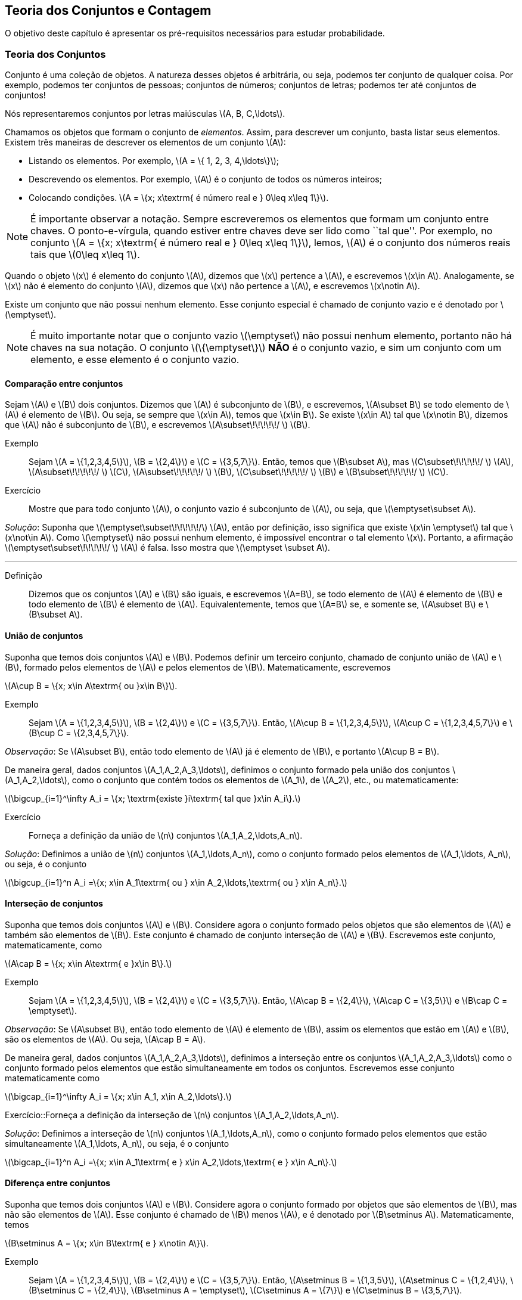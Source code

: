 == Teoria dos Conjuntos e Contagem

O objetivo deste capítulo é apresentar os pré-requisitos 
necessários para estudar probabilidade.

=== Teoria dos Conjuntos
(((conjunto)))
Conjunto é uma coleção de objetos. A natureza desses objetos é 
arbitrária, ou seja, podemos ter conjunto de qualquer coisa. Por exemplo, 
podemos ter conjuntos de pessoas; conjuntos de números; conjuntos de letras; 
podemos ter até conjuntos de conjuntos!


Nós representaremos conjuntos por letras maiúsculas latexmath:[$A, B, C,\ldots$]. 


Chamamos os objetos que formam o conjunto de _elementos_. Assim, 
para descrever um conjunto, basta listar seus elementos. 
Existem três maneiras de descrever os elementos de um conjunto latexmath:[$A$]:

* Listando os elementos. Por exemplo, latexmath:[$A = \{ 1, 2, 3, 4,\ldots\}$];

* Descrevendo os elementos. Por exemplo, latexmath:[$A$] é o conjunto de todos os números inteiros;

* Colocando condições. latexmath:[$A = \{x; x\textrm{ é número real e } 0\leq x\leq 1\}$]. 


[NOTE]
====
É importante observar a notação. Sempre escreveremos os elementos
que formam um conjunto entre chaves. O ponto-e-vírgula, quando estiver 
entre chaves deve ser lido como ``tal que''. Por exemplo, no conjunto 
latexmath:[$A = \{x; x\textrm{ é número real e } 0\leq x\leq 1\}$], 
lemos, latexmath:[$A$] é o conjunto dos números reais tais que 
latexmath:[$0\leq x\leq 1$]. 
====

(((Conjunto, Elemento)))

Quando o objeto latexmath:[$x$] é elemento do conjunto latexmath:[$A$],
dizemos que latexmath:[$x$] pertence a latexmath:[$A$], e escrevemos
latexmath:[$x\in A$]. Analogamente, se latexmath:[$x$] não é elemento 
do conjunto latexmath:[$A$], dizemos que latexmath:[$x$] não pertence a 
latexmath:[$A$], e escrevemos latexmath:[$x\notin A$]. 

(((Conjunto, Vazio)))
Existe um conjunto que não possui nenhum elemento. Esse conjunto especial
é chamado de conjunto vazio e é denotado por latexmath:[$\emptyset$].


[NOTE]
====
É muito importante notar que o conjunto vazio latexmath:[$\emptyset$] 
não possui nenhum elemento, portanto não há chaves na sua notação.
O conjunto latexmath:[$\{\emptyset\}$] *NÃO* é o conjunto vazio, e sim 
um conjunto com um elemento, e esse elemento é o conjunto vazio. 
====

==== Comparação entre conjuntos

(((Conjunto, Subconjunto)))

Sejam latexmath:[$A$] e latexmath:[$B$] dois conjuntos. Dizemos que latexmath:[$A$] 
é subconjunto de latexmath:[$B$], e escrevemos, latexmath:[$A\subset B$] se todo 
elemento de latexmath:[$A$] é elemento de latexmath:[$B$]. Ou seja, se sempre que 
latexmath:[$x\in A$], temos que latexmath:[$x\in B$]. Se existe latexmath:[$x\in A$] 
tal que latexmath:[$x\notin B$], dizemos que latexmath:[$A$] não é subconjunto de
latexmath:[$B$], e escrevemos latexmath:[$A\subset\!\!\!\!\!/ $] latexmath:[$B$].


Exemplo:: Sejam latexmath:[$A = \{1,2,3,4,5\}$], latexmath:[$B = \{2,4\}$] e latexmath:[$C = \{3,5,7\}$]. Então, temos que latexmath:[$B\subset A$], mas latexmath:[$C\subset\!\!\!\!\!/ $] latexmath:[$A$], latexmath:[$A\subset\!\!\!\!\!/ $] latexmath:[$C$], latexmath:[$A\subset\!\!\!\!\!/ $] latexmath:[$B$], latexmath:[$C\subset\!\!\!\!\!/ $] latexmath:[$B$] e latexmath:[$B\subset\!\!\!\!\!/ $] latexmath:[$C$]. 


Exercício:: Mostre que para todo conjunto latexmath:[$A$], o conjunto vazio é subconjunto de latexmath:[$A$], ou seja, que latexmath:[$\emptyset\subset A$]. 

_Solução_: Suponha que latexmath:[$\emptyset\subset\!\!\!\!\!/$] latexmath:[$A$], então por definição, isso significa que existe latexmath:[$x\in \emptyset$] tal que latexmath:[$x\not\in A$]. Como latexmath:[$\emptyset$] não possui nenhum elemento, é impossível encontrar o tal elemento latexmath:[$x$]. Portanto, a afirmação latexmath:[$\emptyset\subset\!\!\!\!\!/ $] latexmath:[$A$] é falsa. Isso mostra que latexmath:[$\emptyset \subset A$].

'''


Definição:: Dizemos que os conjuntos latexmath:[$A$] e latexmath:[$B$] são iguais, e escrevemos latexmath:[$A=B$], se todo elemento de latexmath:[$A$] é elemento de latexmath:[$B$] e todo elemento de latexmath:[$B$] é elemento de latexmath:[$A$]. Equivalentemente, temos que latexmath:[$A=B$] se, e somente se, latexmath:[$A\subset B$] e latexmath:[$B\subset A$]. 

==== União de conjuntos

Suponha que temos dois conjuntos latexmath:[$A$] e latexmath:[$B$]. Podemos definir um terceiro conjunto, chamado de conjunto união de latexmath:[$A$] e latexmath:[$B$], formado pelos elementos de latexmath:[$A$] e pelos elementos de latexmath:[$B$]. Matematicamente, escrevemos 

latexmath:[$A\cup B = \{x; x\in A\textrm{ ou }x\in B\}$]. 

Exemplo:: Sejam latexmath:[$A = \{1,2,3,4,5\}$], latexmath:[$B = \{2,4\}$] e latexmath:[$C = \{3,5,7\}$]. Então, latexmath:[$A\cup B = \{1,2,3,4,5\}$], latexmath:[$A\cup C = \{1,2,3,4,5,7\}$] e latexmath:[$B\cup C = \{2,3,4,5,7\}$].


_Observação_: Se latexmath:[$A\subset B$], então todo elemento de latexmath:[$A$] já é elemento de latexmath:[$B$], e portanto latexmath:[$A\cup B = B$].


De maneira geral, dados conjuntos latexmath:[$A_1,A_2,A_3,\ldots$], definimos o conjunto formado pela união dos conjuntos latexmath:[$A_1,A_2,\ldots$], como o conjunto que contém todos os elementos de latexmath:[$A_1$], de latexmath:[$A_2$], etc., ou matematicamente:

latexmath:[$\bigcup_{i=1}^\infty A_i = \{x; \textrm{existe }i\textrm{ tal que }x\in A_i\}.$]

Exercício:: Forneça a definição da união de latexmath:[$n$] conjuntos latexmath:[$A_1,A_2,\ldots,A_n$]. 

_Solução_: Definimos a união de latexmath:[$n$] conjuntos latexmath:[$A_1,\ldots,A_n$], como o conjunto formado pelos elementos de latexmath:[$A_1,\ldots, A_n$], ou seja, é o conjunto

latexmath:[$\bigcup_{i=1}^n A_i =\{x; x\in A_1\textrm{ ou } x\in A_2,\ldots,\textrm{ ou } x\in A_n\}.$]

==== Interseção de conjuntos

Suponha que temos dois conjuntos latexmath:[$A$] e latexmath:[$B$]. Considere agora o conjunto formado pelos objetos que são elementos de latexmath:[$A$] e também são elementos de latexmath:[$B$]. Este conjunto é chamado de conjunto interseção de latexmath:[$A$] e latexmath:[$B$]. Escrevemos este conjunto, matematicamente, como

latexmath:[$A\cap B = \{x; x\in A\textrm{ e }x\in B\}.$]

Exemplo:: Sejam latexmath:[$A = \{1,2,3,4,5\}$], latexmath:[$B = \{2,4\}$] e latexmath:[$C = \{3,5,7\}$]. Então, latexmath:[$A\cap B = \{2,4\}$], latexmath:[$A\cap C = \{3,5\}$] e latexmath:[$B\cap C = \emptyset$].


_Observação_: Se latexmath:[$A\subset B$], então todo elemento de latexmath:[$A$] é elemento de latexmath:[$B$], assim os elementos que estão em latexmath:[$A$] e latexmath:[$B$], são os elementos de latexmath:[$A$]. Ou seja, latexmath:[$A\cap B = A$].

De maneira geral, dados conjuntos latexmath:[$A_1,A_2,A_3,\ldots$], definimos a interseção entre os conjuntos latexmath:[$A_1,A_2,A_3,\ldots$] como o conjunto formado pelos elementos que estão simultaneamente em todos os conjuntos. Escrevemos esse conjunto matematicamente como 

latexmath:[$\bigcap_{i=1}^\infty A_i = \{x; x\in A_1, x\in A_2,\ldots\}.$]


Exercício::Forneça a definição da interseção de latexmath:[$n$] conjuntos latexmath:[$A_1,A_2,\ldots,A_n$]. 

_Solução_: Definimos a interseção de latexmath:[$n$] conjuntos latexmath:[$A_1,\ldots,A_n$], como o conjunto formado pelos elementos que estão simultaneamente latexmath:[$A_1,\ldots, A_n$], ou seja, é o conjunto

latexmath:[$\bigcap_{i=1}^n A_i =\{x; x\in A_1\textrm{ e } x\in A_2,\ldots,\textrm{ e } x\in A_n\}.$]

==== Diferença entre conjuntos

Suponha que temos dois conjuntos latexmath:[$A$] e latexmath:[$B$]. Considere agora o conjunto formado por objetos que são elementos de latexmath:[$B$], mas não são elementos de latexmath:[$A$]. Esse conjunto é chamado de latexmath:[$B$] menos latexmath:[$A$], e é denotado por latexmath:[$B\setminus A$]. Matematicamente, temos

latexmath:[$B\setminus A = \{x; x\in B\textrm{ e } x\notin A\}$]. 

Exemplo:: Sejam latexmath:[$A = \{1,2,3,4,5\}$], latexmath:[$B = \{2,4\}$] e latexmath:[$C = \{3,5,7\}$]. Então, latexmath:[$A\setminus B = \{1,3,5\}$], latexmath:[$A\setminus C = \{1,2,4\}$], latexmath:[$B\setminus C = \{2,4\}$], latexmath:[$B\setminus A = \emptyset$], latexmath:[$C\setminus A = \{7\}$] e latexmath:[$C\setminus B = \{3,5,7\}$]. 

==== Complementar de um conjunto

Um caso particular e importante de diferenças de conjunto é o complementar. Esta definição é particularmente útil no curso de probabilidade.

Suponha que temos um conjunto de referência, digamos latexmath:[$M$]. Dado qualquer conjunto latexmath:[$A\subset M$], definimos o complementar de latexmath:[$A$] (em latexmath:[$M$]), como o conjunto latexmath:[$A^c = M\setminus A$]. 

_Observação_: Quando está claro no contexto quem é o conjunto de referência, o conjunto latexmath:[$A^c$] é referido apenas como complementar de latexmath:[$A$]. 

O complementar de latexmath:[$A$] é descrito como o conjunto dos elementos que não pertencem a latexmath:[$A$]. Fica claro que é o conjunto dos elementos que não pertencem a latexmath:[$A$], mas pertencem ao conjunto de referência latexmath:[$M$].

==== Propriedades entre as relações entre conjuntos

Valem as seguintes identidades entre união, interseção e complementação entre conjuntos:\\

* latexmath:[$A\cup (B\cap C) = (A\cup B)\cap (A\cup C)$];

* latexmath:[$A\cap (B\cup C) = (A\cap B)\cup (A\cap C)$];

* latexmath:[$A\cap\emptyset = \emptyset$];

* latexmath:[$A\cup \emptyset = A$];

*  latexmath:[$(A\cap B)^c = A^c\cup B^c$];

* latexmath:[$(A\cup B)^c = A^c\cap B^c$];

* latexmath:[$(A^c)^c = A$].

=== Contagem

Vamos agora introduzir técnicas de contagem. 


==== Regra da multiplicação
A primeira técnica é conhecida como regra da multiplicação. Para ilustrar a técnica, considere o seguinte exemplo:

Exemplo:: Fernando possui 10 pares de meias e 3 pares de sapatos. Sabendo que Fernando pode utilizar qualquer par de meia com qualquer sapato, de quantas formas diferentes, ele pode combinar pares de meias com sapatos? 

Vamos começar colocando rótulos nos sapatos: sapato 1, sapato 2 e sapato 3. O sapato 1 pode ser usado com 10 pares de meias; o sapato 2 também pode ser usado com 10 pares de meias; e o sapato 3 também pode ser usado com 10 pares de meias. Portanto, como Fernando pode utilizar o sapato 1, o sapato 2 e o sapato 3, ele poderá fazer 10+10+10 = 30 combinações diferentes entre pares de meias e sapatos.

Resumindo, cada sapato pode ser associado a 10 pares de meias, e como temos 3 sapatos, o total de combinações é 30 = latexmath:[$3\cdot 10$]. Por isso o nome regra da multiplicação. Pois multiplicamos o número de sapatos pelo número de pares de meias.

A regra geral é dada por:


Regra da multiplicação:: Suponha que temos 2 tipos de objetos: tipo 1 e tipo 2. Suponha que cada objeto do tipo 1 pode ser combinado com todos os objetos do tipo 2. Assim, se temos latexmath:[$n$] objetos de tipo 1 e latexmath:[$m$] objetos de tipo 2, teremos latexmath:[$n\cdot m$] combinações possíveis entre objetos de tipo 1 e objetos de tipo 2.

==== Regra da adição

Vamos agora ilustrar outra técnica de contagem, que é conhecida como a regra da adição. Para motivar, considere o seguinte exemplo:

Exemplo:: Paulo tem 15 blusas de manga comprida e 10 blusas de manga curta e apenas uma calça. Sabendo que Paulo não usa duas blusas ao mesmo tempo, de quantas formas ele pode se vestir?

Como Paulo só possui uma calça, o que determina a quantidade de formas de se vestir é a quantidade de blusas. Como Paulo possui 25 = 10+15 blusas, segue que Paulo pode se vestir de 25 formas diferentes.

Assim, como Paulo não pode usar uma blusa de manga comprida e outra de manga curta ao mesmo tempo, segue que temos que escolher uma única blusa entre o total de blusas que é dada pela _soma_ entre a quantidades de blusas de manga comprida e blusas de manga curta.

A regra geral é dada por:

Regra da adição:: Suponha que temos objetos de dois tipos, digamos tipo 1 e tipo 2. Suponha que temos latexmath:[$n$] objetos do tipo 1 e latexmath:[$m$] objetos do tipo 2. Temos então latexmath:[$n+m$] formas de escolher um objeto (de qualquer tipo) entre os objetos disponíveis. Outra forma de escrever essa regra é a seguinte: suponha que temos latexmath:[$n$] formas de executar uma tarefa usando o procedimento 1, e latexmath:[$m$] formas de executar essa mesma tarefa usando o procedimento 2. Sabendo que não podemos usar os dois procedimentos conjuntamente, esta tarefa pode ser realizada de latexmath:[$n+m$] formas diferentes.

==== Permutação

Suponha que temos latexmath:[$k$] objetos organizados em uma determinada ordem. Se mudarmos a ordem em que estes objetos estão colocados, dizemos que fizemos uma _permutação_ entre esses objetos. Uma pergunta importante é saber qual o número de permutações possíveis entre estes latexmath:[$k$] objetos. Para ilustrarmos a ideia considere o seguinte exemplo:

Exemplo:: Quantas filas diferentes podemos formar com Pedro, Paulo, Carlos e João?

A pergunta poderia ser escrita como: Qual o número de permutações possíveis entre quatro pessoas?

Vamos enumerar as posições: primeira, segunda, terceira e quarta. Para a primeira posição temos 4 escolhas possíveis. Agora, supondo que já escolhemos a primeira posição, qualquer que seja a primeira pessoa escolhida, temos 3 possibilidades para a segunda posição. Analogamente, temos 2 possibilidades para a terceira posição e apenas uma para a quarta.

Pela regra da multiplicação, temos latexmath:[$4\cdot 3\cdot 2\cdot 1= 24$] possibilidades.


_Notação_: O número latexmath:[$n!$] é chamado de fatorial de latexmath:[$n$] e é dado por latexmath:[$n! = n\cdot (n-1)\cdot (n-2)\cdots 3\cdot 2\cdot 1$]. Por exemplo, latexmath:[$6! = 6\cdot 5\cdot 4\cdot 3\cdot 2\cdot 1$]. No exemplo anterior, o número de possibilidades é latexmath:[$4! = 24$].

Finalmente, temos a regra da permutação:

Permutações:: Suponha que temos latexmath:[$n$] objetos, então o número de permutações desses latexmath:[$n$] objetos é latexmath:[$n!$]. 

==== Arranjos

Suponha que temos latexmath:[$n$] objetos, de quantas formas podemos escolher latexmath:[$k$] objetos entre esses latexmath:[$n$] objetos, sabendo que a ordem em que esses objetos são escolhidos importa?

O número de formas é chamado de número de _arranjos_. Considere o seguinte exemplo:

Exemplo:: Suponha que uma corrida de rua tem 1000 atletas inscritos. Quantos pódios podemos formar com esses 1000 atletas?

Um pódio consiste de três pessoas, ordenadas pelo campeão, vice-campeão e terceiro lugar. Assim, temos 1000 formas de escolher o campeão, 999 formas de escolher o vice-campeão e 998 formas de escolher o terceiro lugar. Portanto, temos latexmath:[$1000\cdot 999\cdot 998$] pódios possíveis.

Note que latexmath:[$1000\cdot 999\cdot 998 = \frac{1000!}{997!}$].

Assim, a regra dos arranjos é:


Arrajo:: Suponha que temos latexmath:[$n$] objetos disponíveis. Então, o número de formas de escolher latexmath:[$r$] objetos, onde a ordem em que os objetos foram escolhidos importa, é dada por latexmath:[$A_{r,n} = \frac{n!}{(n-r)!}$].

No exemplo anterior, podemos pensar nas pessoas como 1000 objetos, e queríamos escolher 3 objetos, onde a ordem importa (a ordem determina o campeão, vice-campeão e terceiro lugar), e portanto o número de formas é latexmath:[$A_{3,1000} = \frac{1000!}{997!}$].

==== Combinações

Suponha que estamos no mesmo cenário dos arranjos, ou seja, temos latexmath:[$n$] objetos e queremos escolher latexmath:[$k$] objetos. Entretanto, suponha que a ordem não importa mais. Assim, só estamos interessados no número de formas de escolher os latexmath:[$k$] objetos, mas a ordem em particular pela qual os objetos foram escolhidos não importa. O número de tais formas é dado pelo número de _combinações_ possíveis.

Considere o seguinte exemplo:

Exemplo:: Suponha que uma empresa possui 1000 funcionários, e que o presidente da empresa gostaria de saber o número de equipes de 3 pessoas que podem ser formadas com esses 1000 funcionários. Qual o número que o presidente procura?

Note que este exemplo é muito parecido com o dos arranjos, inclusive temos 1000 ``objetos'' e queremos escolher 3. Entretanto o fato da ordem não importar muda tudo.

Como em uma equipe a ordem das pessoas não importa, devemos levar essa informação em consideração.

Vamos então fingir que a ordem importa, então a quantidade de formas seria latexmath:[$A_{3,1000} = \frac{1000!}{997!}$]. Observe agora que para cada equipe de formada por 3 pessoas, temos latexmath:[$3!$] pódios possíveis a se formar. Desta forma, se latexmath:[$C$] é o número de equipes de 3 pessoas que podemos formar com 1000 funcionários, então latexmath:[$3!\cdot C$] é o número de pódios que podemos formar com 1000 pessoas, pois cada equipe fornece latexmath:[$3!$] pódios (aqui utilizamos a regra da multiplicação). 

Como sabemos que o número de pódios possíveis é latexmath:[$A_{3,1000} = \frac{1000!}{997!}$], segue que latexmath:[$C = \frac{A_{3,1000}}{3!} = \frac{1000!}{3!997!}$].

Assim, temos a regra geral das combinações:


Combinação:: Suponha que temos latexmath:[$n$] objetos e queremos escolher latexmath:[$k$] objetos, onde a ordem em que os objetos foram escolhidos não importa. Então temos latexmath:[$C_{n,k} = \frac{n!}{k!(n-k)!}$] formas de escolher esses latexmath:[$k$] objetos. latexmath:[$C_{n,k}$] é chamado o número de combinações de latexmath:[$n$], latexmath:[$k$]-a-latexmath:[$k$].


_Observação_: Este número de combinações possui uma notação especial, a saber, 
latexmath:[$ {n \choose k} = \frac{n!}{k!(n-k)!},$] e são chamados de _coeficientes binomiais_.


==== Binômio de Newton

Sejam latexmath:[$a,b$] números reais, e seja latexmath:[$n$] um número natural. Então, temos que


latexmath:[$(a+b)^n = \underbrace{(a+b)(a+b)\cdots (a+b)}_{n\textrm{ termos}}$].

É fácil saber, pela distributividade, que o resultado da multiplicação será uma soma da forma:

latexmath:[$(a+b)^n = (a+b)\cdots (a+b) = C_0 a^n + C_1 a^{n-1} b + \cdots C_{n} b^n$]. 

Assim, temos que determinar quais são os valores de latexmath:[$C_i$], para latexmath:[$i=0,\ldots, n$]. Observe que latexmath:[$C_i$] é o número de termos da forma latexmath:[$a^{n-i}b^i$] que aparecem após a expansão do termo latexmath:[$(a+b)^n$]. Este número é dado pelo número de formas em que podemos escolher latexmath:[$(n-i)$] parcelas da multiplicação iguais a latexmath:[$a$] (automaticamente as latexmath:[$i$] parcelas restantes serão de termos iguais a latexmath:[$b$]). Como a ordem das parcelas não importa, o número de formas é justamente o número de combinações de latexmath:[$n$], latexmath:[$(n-i)$]-a-latexmath:[$(n-i)$], e é dado por latexmath:[$C_i = C_{n,(n-i)} = \frac{n!}{(n-i)!i!} = C_{n,i} = {n \choose i}$].

Portanto, temos a fórmula do binômio de Newton:


latexmath:[$(a+b)^n = {n\choose 0} a^n +\cdots+ {n\choose i} a^{n-i} b^i +\cdots + {n\choose n} b^n = \sum_{i=0}^n {n\choose i} a^{n-i}b^i.$]






////
Sempre termine os arquivos com uma linha em branco.
////

